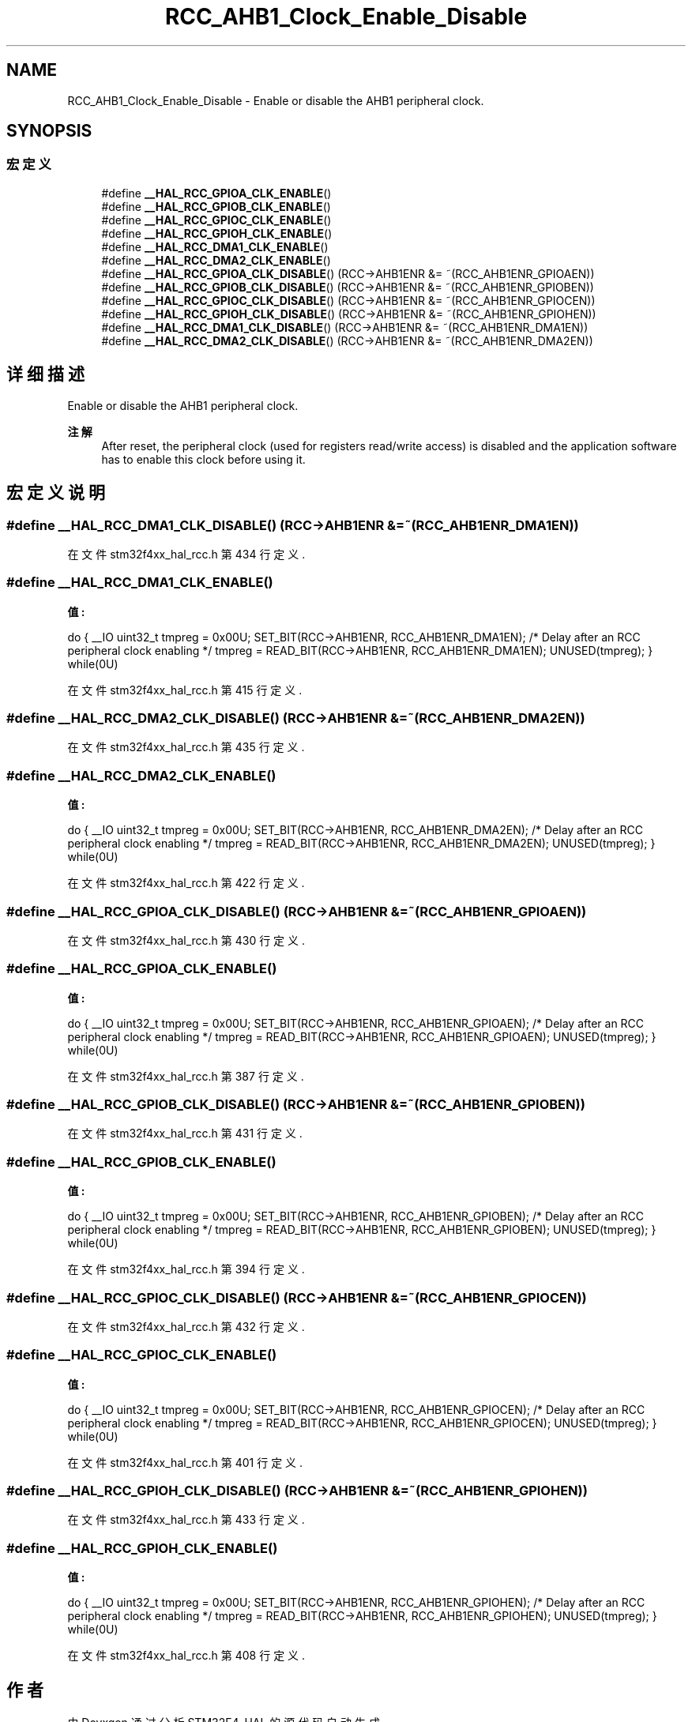 .TH "RCC_AHB1_Clock_Enable_Disable" 3 "2020年 八月 7日 星期五" "Version 1.24.0" "STM32F4_HAL" \" -*- nroff -*-
.ad l
.nh
.SH NAME
RCC_AHB1_Clock_Enable_Disable \- Enable or disable the AHB1 peripheral clock\&.  

.SH SYNOPSIS
.br
.PP
.SS "宏定义"

.in +1c
.ti -1c
.RI "#define \fB__HAL_RCC_GPIOA_CLK_ENABLE\fP()"
.br
.ti -1c
.RI "#define \fB__HAL_RCC_GPIOB_CLK_ENABLE\fP()"
.br
.ti -1c
.RI "#define \fB__HAL_RCC_GPIOC_CLK_ENABLE\fP()"
.br
.ti -1c
.RI "#define \fB__HAL_RCC_GPIOH_CLK_ENABLE\fP()"
.br
.ti -1c
.RI "#define \fB__HAL_RCC_DMA1_CLK_ENABLE\fP()"
.br
.ti -1c
.RI "#define \fB__HAL_RCC_DMA2_CLK_ENABLE\fP()"
.br
.ti -1c
.RI "#define \fB__HAL_RCC_GPIOA_CLK_DISABLE\fP()   (RCC\->AHB1ENR &= ~(RCC_AHB1ENR_GPIOAEN))"
.br
.ti -1c
.RI "#define \fB__HAL_RCC_GPIOB_CLK_DISABLE\fP()   (RCC\->AHB1ENR &= ~(RCC_AHB1ENR_GPIOBEN))"
.br
.ti -1c
.RI "#define \fB__HAL_RCC_GPIOC_CLK_DISABLE\fP()   (RCC\->AHB1ENR &= ~(RCC_AHB1ENR_GPIOCEN))"
.br
.ti -1c
.RI "#define \fB__HAL_RCC_GPIOH_CLK_DISABLE\fP()   (RCC\->AHB1ENR &= ~(RCC_AHB1ENR_GPIOHEN))"
.br
.ti -1c
.RI "#define \fB__HAL_RCC_DMA1_CLK_DISABLE\fP()   (RCC\->AHB1ENR &= ~(RCC_AHB1ENR_DMA1EN))"
.br
.ti -1c
.RI "#define \fB__HAL_RCC_DMA2_CLK_DISABLE\fP()   (RCC\->AHB1ENR &= ~(RCC_AHB1ENR_DMA2EN))"
.br
.in -1c
.SH "详细描述"
.PP 
Enable or disable the AHB1 peripheral clock\&. 


.PP
\fB注解\fP
.RS 4
After reset, the peripheral clock (used for registers read/write access) is disabled and the application software has to enable this clock before using it\&. 
.RE
.PP

.SH "宏定义说明"
.PP 
.SS "#define __HAL_RCC_DMA1_CLK_DISABLE()   (RCC\->AHB1ENR &= ~(RCC_AHB1ENR_DMA1EN))"

.PP
在文件 stm32f4xx_hal_rcc\&.h 第 434 行定义\&.
.SS "#define __HAL_RCC_DMA1_CLK_ENABLE()"
\fB值:\fP
.PP
.nf
                                        do { \
                                        __IO uint32_t tmpreg = 0x00U; \
                                        SET_BIT(RCC->AHB1ENR, RCC_AHB1ENR_DMA1EN);\
                                        /* Delay after an RCC peripheral clock enabling */ \
                                        tmpreg = READ_BIT(RCC->AHB1ENR, RCC_AHB1ENR_DMA1EN);\
                                        UNUSED(tmpreg); \
                                         } while(0U)
.fi
.PP
在文件 stm32f4xx_hal_rcc\&.h 第 415 行定义\&.
.SS "#define __HAL_RCC_DMA2_CLK_DISABLE()   (RCC\->AHB1ENR &= ~(RCC_AHB1ENR_DMA2EN))"

.PP
在文件 stm32f4xx_hal_rcc\&.h 第 435 行定义\&.
.SS "#define __HAL_RCC_DMA2_CLK_ENABLE()"
\fB值:\fP
.PP
.nf
                                        do { \
                                        __IO uint32_t tmpreg = 0x00U; \
                                        SET_BIT(RCC->AHB1ENR, RCC_AHB1ENR_DMA2EN);\
                                        /* Delay after an RCC peripheral clock enabling */ \
                                        tmpreg = READ_BIT(RCC->AHB1ENR, RCC_AHB1ENR_DMA2EN);\
                                        UNUSED(tmpreg); \
                                          } while(0U)
.fi
.PP
在文件 stm32f4xx_hal_rcc\&.h 第 422 行定义\&.
.SS "#define __HAL_RCC_GPIOA_CLK_DISABLE()   (RCC\->AHB1ENR &= ~(RCC_AHB1ENR_GPIOAEN))"

.PP
在文件 stm32f4xx_hal_rcc\&.h 第 430 行定义\&.
.SS "#define __HAL_RCC_GPIOA_CLK_ENABLE()"
\fB值:\fP
.PP
.nf
                                        do { \
                                        __IO uint32_t tmpreg = 0x00U; \
                                        SET_BIT(RCC->AHB1ENR, RCC_AHB1ENR_GPIOAEN);\
                                        /* Delay after an RCC peripheral clock enabling */ \
                                        tmpreg = READ_BIT(RCC->AHB1ENR, RCC_AHB1ENR_GPIOAEN);\
                                        UNUSED(tmpreg); \
                                          } while(0U)
.fi
.PP
在文件 stm32f4xx_hal_rcc\&.h 第 387 行定义\&.
.SS "#define __HAL_RCC_GPIOB_CLK_DISABLE()   (RCC\->AHB1ENR &= ~(RCC_AHB1ENR_GPIOBEN))"

.PP
在文件 stm32f4xx_hal_rcc\&.h 第 431 行定义\&.
.SS "#define __HAL_RCC_GPIOB_CLK_ENABLE()"
\fB值:\fP
.PP
.nf
                                        do { \
                                        __IO uint32_t tmpreg = 0x00U; \
                                        SET_BIT(RCC->AHB1ENR, RCC_AHB1ENR_GPIOBEN);\
                                        /* Delay after an RCC peripheral clock enabling */ \
                                        tmpreg = READ_BIT(RCC->AHB1ENR, RCC_AHB1ENR_GPIOBEN);\
                                        UNUSED(tmpreg); \
                                          } while(0U)
.fi
.PP
在文件 stm32f4xx_hal_rcc\&.h 第 394 行定义\&.
.SS "#define __HAL_RCC_GPIOC_CLK_DISABLE()   (RCC\->AHB1ENR &= ~(RCC_AHB1ENR_GPIOCEN))"

.PP
在文件 stm32f4xx_hal_rcc\&.h 第 432 行定义\&.
.SS "#define __HAL_RCC_GPIOC_CLK_ENABLE()"
\fB值:\fP
.PP
.nf
                                        do { \
                                        __IO uint32_t tmpreg = 0x00U; \
                                        SET_BIT(RCC->AHB1ENR, RCC_AHB1ENR_GPIOCEN);\
                                        /* Delay after an RCC peripheral clock enabling */ \
                                        tmpreg = READ_BIT(RCC->AHB1ENR, RCC_AHB1ENR_GPIOCEN);\
                                        UNUSED(tmpreg); \
                                          } while(0U)
.fi
.PP
在文件 stm32f4xx_hal_rcc\&.h 第 401 行定义\&.
.SS "#define __HAL_RCC_GPIOH_CLK_DISABLE()   (RCC\->AHB1ENR &= ~(RCC_AHB1ENR_GPIOHEN))"

.PP
在文件 stm32f4xx_hal_rcc\&.h 第 433 行定义\&.
.SS "#define __HAL_RCC_GPIOH_CLK_ENABLE()"
\fB值:\fP
.PP
.nf
                                        do { \
                                        __IO uint32_t tmpreg = 0x00U; \
                                        SET_BIT(RCC->AHB1ENR, RCC_AHB1ENR_GPIOHEN);\
                                        /* Delay after an RCC peripheral clock enabling */ \
                                        tmpreg = READ_BIT(RCC->AHB1ENR, RCC_AHB1ENR_GPIOHEN);\
                                        UNUSED(tmpreg); \
                                         } while(0U)
.fi
.PP
在文件 stm32f4xx_hal_rcc\&.h 第 408 行定义\&.
.SH "作者"
.PP 
由 Doyxgen 通过分析 STM32F4_HAL 的 源代码自动生成\&.
